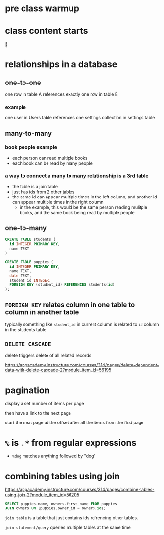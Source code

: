 * pre class warmup
* class content starts
🦙
* relationships in a database
** one-to-one
one row in table A references exactly one row in table B

*** example
one user in Users table references one settings collection in settings
table

** many-to-many
*** book people example
  + each person can read multiple books
  + each book can be read by many people
*** a way to connect a many to many relationship is a 3rd table
  + the table is a join table
  + just has ids from 2 other jables
  + the same id can appear multiple times in the left column,
    and another id can appear multiple times in the right column
    + in the example, this would be the same person reading mulitple
      books, and the same book being read by multiple people

** one-to-many
  #+begin_src sql
    CREATE TABLE students (
      id INTEGER PRIMARY KEY,
      name TEXT
    )

    CREATE TABLE puppies (
      id INTEGER PRIMARY KEY,
      name TEXT,
      date TEXT,
      student_id INTEGER,
      FOREIGN KEY (student_id) REFERENCES students(id)
    );
  #+end_src

** =FOREIGN KEY= relates column in one table to column in another table
  typically something like =student_id= in current column is related
  to =id= column in the students table.

** =DELETE CASCADE=
  delete triggers delete of all related records

https://appacademy.instructure.com/courses/314/pages/delete-dependent-data-with-delete-cascade-2?module_item_id=56195

* pagination

display a set number of items per page

then have a link to the next page

start the next page at the offset after all the items from the first page

* =%= is =.*= from regular expressions
  + =%dog= matches anything followed by "dog"


* combining tables using join
  https://appacademy.instructure.com/courses/314/pages/combine-tables-using-join-2?module_item_id=56205

#+begin_src sql
  SELECT puppies.name, owners.first_name FROM puppies
  JOIN owners ON (puppies.owner_id = owners.id);
#+end_src

=join table= is a table that just contains ids refrencing other tables.

=join statement/query= queries multiple tables at the same time
